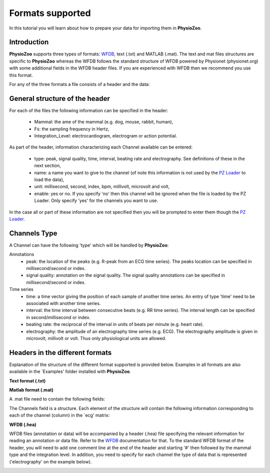 Formats supported
==========

In this tutorial you will learn about how to prepare your data for importing them in **PhysioZoo**.


**Introduction**
---------------------

**PhysioZoo** supports three types of formats: `WFDB <https://www.physionet.org/physiotools/matlab/wfdb-app-matlab>`_, text (.txt) and MATLAB (.mat). The text and mat files structures are specific to **PhysioZoo** whereas the WFDB follows the standard structure of WFDB powered by Physionet (physionet.org) with some additional fields in the WFDB header files. If you are experienced with WFDB then we recommend you use this format.

For any of the three formats a file consists of a header and the data:

.. image:: ../../_static/example_header.png

**General structure of the header**
---------------------

For each of the files the following information can be specified in the header:

  * Mammal: the ame of the mammal (e.g. dog, mouse, rabbit, human),
  * Fs: the sampling frequency in Hertz,
  * Integration_Level: electrocardiogram, electrogram or action potential.

As part of the header, information characterizing each Channel available can be entered:

  * type: peak, signal quality, time, interval, beating rate and electrography. See definitions of these in the next section,
  * name: a name you want to give to the channel (of note this information is not used by the `PZ Loader <../tutorials/tutorial_pz_loader.rst>`_ to load the data),
  * unit: millisecond, second, index, bpm, millivolt, microvolt and volt,
  * enable: yes or no. If you specify 'no' then this channel will be ignored when the file is loaded by the PZ Loader. Only specify 'yes' for the channels you want to use.
  
In the case all or part of these information are not specified then you will be prompted to enter them though the `PZ Loader <../tutorials/tutorial_pz_loader.rst>`_.

**Channels Type**
---------------------

A Channel can have the following 'type' which will be handled by **PhysioZoo**:

Annotations
  * peak: the location of the peaks (e.g. R-peak from an ECG time series). The peaks location can be specified in millisecond/second or index.
  * signal quality: annotation on the signal quality. The signal quality annotations can be specified in millisecond/second or index.

Time series
  * time: a time vector giving the position of each sample of another time series. An entry of type 'time' need to be associated with another time series.
  * interval: the time interval between consecutive beats (e.g. RR time series). The interval length can be specified in second/millisecond or index.
  * beating rate: the reciprocal of the interval in units of beats per minute (e.g. heart rate).
  * electrography: the amplitude of an electrography time series (e.g. ECG). The electrography amplitude is given in microvolt, millivolt or volt. Thus only physiological units are allowed.
  
**Headers in the different formats**
------------------------------------------

Explanation of the structure of the different format supported is provided below. Examples in all formats are also available in the `Examples' folder installed with **PhysioZoo**.

**Text format (.txt)**

.. image:: ../../_static/example_header.png

**Matlab format (.mat)**

A .mat file need to contain the following fields:

.. image:: ../../_static/example_format_matlab_1.jpg

The Channels field is a structure. Each element of the structure will contain the following information corresponding to each of the channel (column) in the `ecg' matrix:



**WFDB (.hea)**

WFDB files (annotation or data) will be accompanied by a header (.hea) file specifying the relevant information for reading an annotation or data file. Refer to the `WFDB <https://www.physionet.org/physiotools/matlab/wfdb-app-matlab>`_ documentation for that. To the standard WFDB format of the header, you will need to add one comment line at the end of the header and starting '#' then followed by the mammal type and the integration level. In addition, you need to specify for each channel the type of data that is represented ('electrography' on the example below).

.. image:: ../../_static/example_format_wfdb.jpg




  
  
